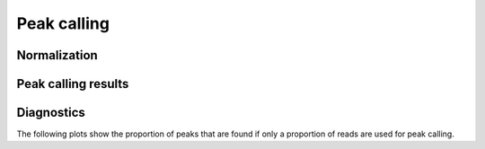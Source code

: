 ============
Peak calling
============

Normalization
=============

Peak calling results
=====================

.. report:: PeakCalling.MacsSummary
   :render: table

Diagnostics
===========

The following plots show the proportion of peaks that are found
if only a proportion of reads are used for peak calling.

.. report:: PeakCalling.MacsDiagnostics                                                                                                                                                                                                      
   :render: line-plot                                                                                                                                                                                                                        
   :transform: filter                                                                                                                                                                                                                        
   :tf-fields: proportion of reads,proportion of peaks
   :groupby: track                                                                                                                                                                                                                           
   :as-lines:                                                                                                                                                                                                                                
   :width: 300
   :layout: column-3
   :yrange: 0,110

   Proportion of peaks that are found by MACS if only a proportion of
   peaks are used for peak calling. The different lines correspond to
   peaks of different heights.

